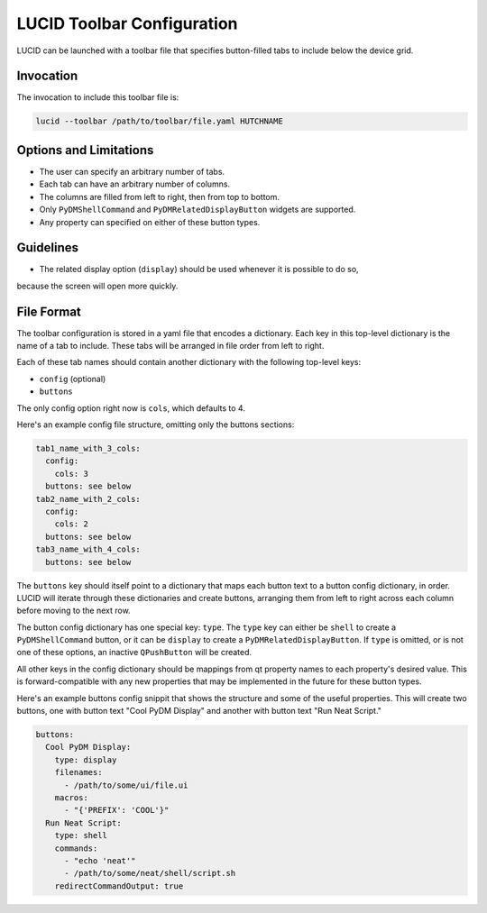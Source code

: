 LUCID Toolbar Configuration
===========================

LUCID can be launched with a toolbar file that specifies button-filled tabs
to include below the device grid.

Invocation
----------

The invocation to include this toolbar file is:

.. code-block:: bash

    lucid --toolbar /path/to/toolbar/file.yaml HUTCHNAME

Options and Limitations
-----------------------

- The user can specify an arbitrary number of tabs.
- Each tab can have an arbitrary number of columns.
- The columns are filled from left to right, then from top to bottom.
- Only ``PyDMShellCommand`` and ``PyDMRelatedDisplayButton`` widgets are supported.
- Any property can specified on either of these button types.

Guidelines
----------

- The related display option (``display``) should be used whenever it is possible to do so,
because the screen will open more quickly.

File Format
-----------

The toolbar configuration is stored in a yaml file that encodes a dictionary.
Each key in this top-level dictionary is the name of a tab to include.
These tabs will be arranged in file order from left to right.

Each of these tab names should contain another dictionary with the following top-level keys:

- ``config`` (optional)
- ``buttons``

The only config option right now is ``cols``, which defaults to 4.

Here's an example config file structure, omitting only the buttons sections:

.. code-block:: yaml

    tab1_name_with_3_cols:
      config:
        cols: 3
      buttons: see below
    tab2_name_with_2_cols:
      config:
        cols: 2
      buttons: see below
    tab3_name_with_4_cols:
      buttons: see below


The ``buttons`` key should itself point to a dictionary that maps each
button text to a button config dictionary, in order.
LUCID will iterate through these dictionaries and create buttons,
arranging them from left to right across each column before moving to the next row.

The button config dictionary has one special key: ``type``.
The ``type`` key can either be ``shell`` to create a ``PyDMShellCommand`` button,
or it can be ``display`` to create a ``PyDMRelatedDisplayButton``.
If ``type`` is omitted, or is not one of these options,
an inactive ``QPushButton`` will be created.

All other keys in the config dictionary should be mappings from qt property names
to each property's desired value.
This is forward-compatible with any new properties that may be implemented in the future
for these button types.

Here's an example buttons config snippit that shows the structure and some of the
useful properties. This will create two buttons, one with button text "Cool PyDM Display"
and another with button text "Run Neat Script."

.. code-block:: yaml

    buttons:
      Cool PyDM Display:
        type: display
        filenames:
          - /path/to/some/ui/file.ui
        macros:
          - "{'PREFIX': 'COOL'}"
      Run Neat Script:
        type: shell
        commands:
          - "echo 'neat'"
          - /path/to/some/neat/shell/script.sh
        redirectCommandOutput: true
